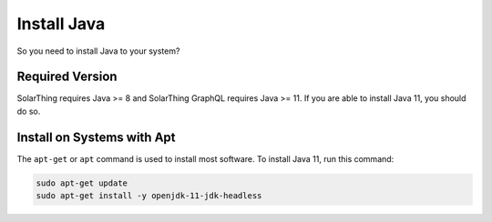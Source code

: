 Install Java
============

So you need to install Java to your system?


Required Version
----------------

SolarThing requires Java >= 8 and SolarThing GraphQL requires Java >= 11. If you are able to install Java 11, you should do so.


Install on Systems with Apt
---------------------------

The ``apt-get`` or ``apt`` command is used to install most software. To install Java 11, run this command:


.. code-block:: shell

    sudo apt-get update
    sudo apt-get install -y openjdk-11-jdk-headless

